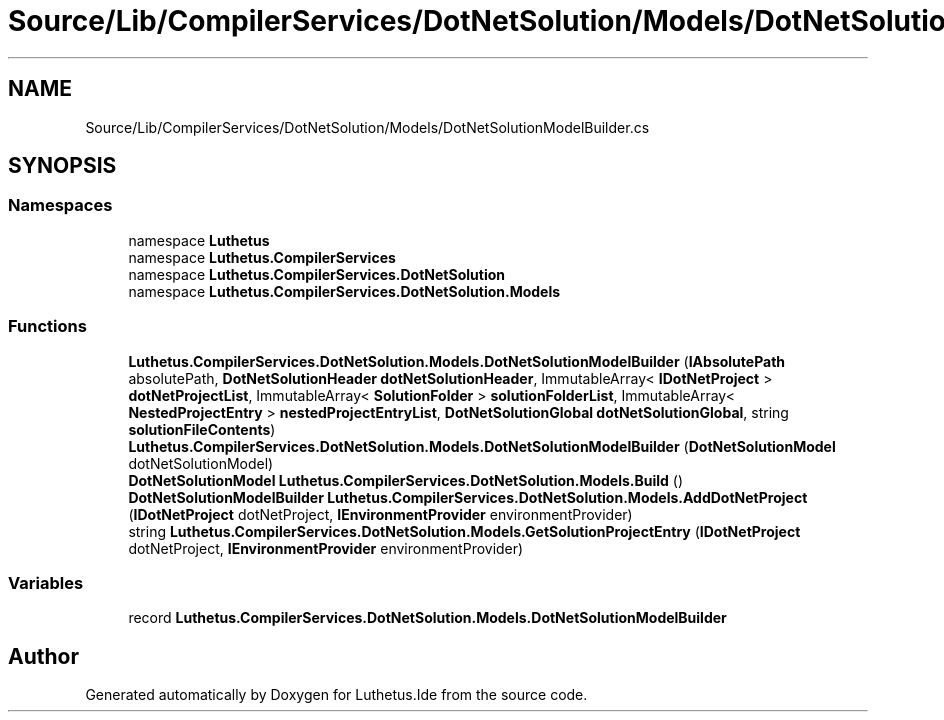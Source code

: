 .TH "Source/Lib/CompilerServices/DotNetSolution/Models/DotNetSolutionModelBuilder.cs" 3 "Version 1.0.0" "Luthetus.Ide" \" -*- nroff -*-
.ad l
.nh
.SH NAME
Source/Lib/CompilerServices/DotNetSolution/Models/DotNetSolutionModelBuilder.cs
.SH SYNOPSIS
.br
.PP
.SS "Namespaces"

.in +1c
.ti -1c
.RI "namespace \fBLuthetus\fP"
.br
.ti -1c
.RI "namespace \fBLuthetus\&.CompilerServices\fP"
.br
.ti -1c
.RI "namespace \fBLuthetus\&.CompilerServices\&.DotNetSolution\fP"
.br
.ti -1c
.RI "namespace \fBLuthetus\&.CompilerServices\&.DotNetSolution\&.Models\fP"
.br
.in -1c
.SS "Functions"

.in +1c
.ti -1c
.RI "\fBLuthetus\&.CompilerServices\&.DotNetSolution\&.Models\&.DotNetSolutionModelBuilder\fP (\fBIAbsolutePath\fP absolutePath, \fBDotNetSolutionHeader\fP \fBdotNetSolutionHeader\fP, ImmutableArray< \fBIDotNetProject\fP > \fBdotNetProjectList\fP, ImmutableArray< \fBSolutionFolder\fP > \fBsolutionFolderList\fP, ImmutableArray< \fBNestedProjectEntry\fP > \fBnestedProjectEntryList\fP, \fBDotNetSolutionGlobal\fP \fBdotNetSolutionGlobal\fP, string \fBsolutionFileContents\fP)"
.br
.ti -1c
.RI "\fBLuthetus\&.CompilerServices\&.DotNetSolution\&.Models\&.DotNetSolutionModelBuilder\fP (\fBDotNetSolutionModel\fP dotNetSolutionModel)"
.br
.ti -1c
.RI "\fBDotNetSolutionModel\fP \fBLuthetus\&.CompilerServices\&.DotNetSolution\&.Models\&.Build\fP ()"
.br
.ti -1c
.RI "\fBDotNetSolutionModelBuilder\fP \fBLuthetus\&.CompilerServices\&.DotNetSolution\&.Models\&.AddDotNetProject\fP (\fBIDotNetProject\fP dotNetProject, \fBIEnvironmentProvider\fP environmentProvider)"
.br
.ti -1c
.RI "string \fBLuthetus\&.CompilerServices\&.DotNetSolution\&.Models\&.GetSolutionProjectEntry\fP (\fBIDotNetProject\fP dotNetProject, \fBIEnvironmentProvider\fP environmentProvider)"
.br
.in -1c
.SS "Variables"

.in +1c
.ti -1c
.RI "record \fBLuthetus\&.CompilerServices\&.DotNetSolution\&.Models\&.DotNetSolutionModelBuilder\fP"
.br
.in -1c
.SH "Author"
.PP 
Generated automatically by Doxygen for Luthetus\&.Ide from the source code\&.
